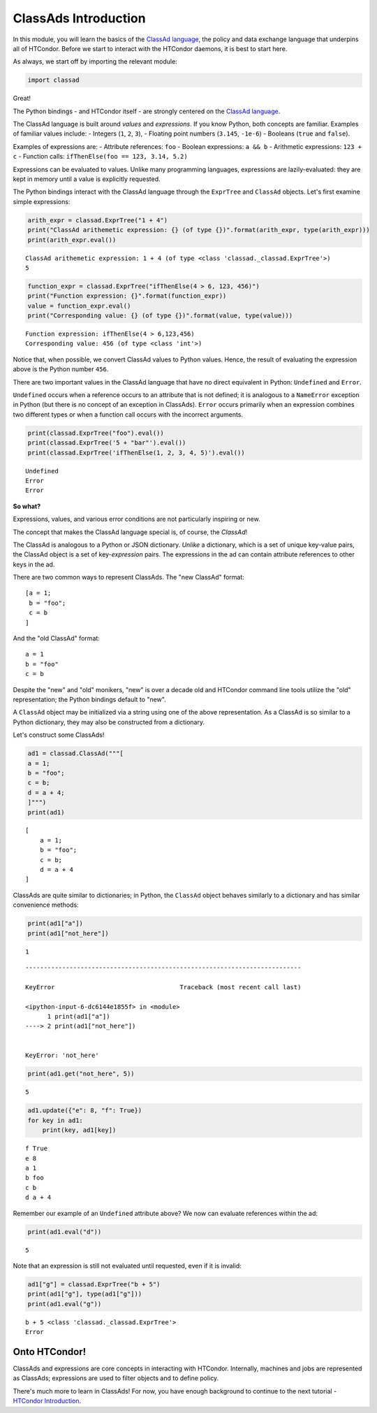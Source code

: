 ClassAds Introduction
=====================

In this module, you will learn the basics of the `ClassAd
language <https://research.cs.wisc.edu/htcondor/classad/classad.html>`__,
the policy and data exchange language that underpins all of HTCondor.
Before we start to interact with the HTCondor daemons, it is best to
start here.

As always, we start off by importing the relevant module:

.. code:: ipython3

    import classad

Great!

The Python bindings - and HTCondor itself - are strongly centered on the
`ClassAd
language <https://research.cs.wisc.edu/htcondor/classad/classad.html>`__.

The ClassAd language is built around *values* and *expressions*. If you
know Python, both concepts are familiar. Examples of familiar values
include: - Integers (``1``, ``2``, ``3``), - Floating point numbers
(``3.145``, ``-1e-6``) - Booleans (``true`` and ``false``).

Examples of expressions are: - Attribute references: ``foo`` - Boolean
expressions: ``a && b`` - Arithmetic expressions: ``123 + c`` - Function
calls: ``ifThenElse(foo == 123, 3.14, 5.2)``

Expressions can be evaluated to values. Unlike many programming
languages, expressions are lazily-evaluated: they are kept in memory
until a value is explicitly requested.

The Python bindings interact with the ClassAd language through the
``ExprTree`` and ``ClassAd`` objects. Let's first examine simple
expressions:

.. code:: ipython3

    arith_expr = classad.ExprTree("1 + 4")
    print("ClassAd arithemetic expression: {} (of type {})".format(arith_expr, type(arith_expr)))
    print(arith_expr.eval())


.. parsed-literal::

    ClassAd arithemetic expression: 1 + 4 (of type <class 'classad._classad.ExprTree'>)
    5


.. code:: ipython3

    function_expr = classad.ExprTree("ifThenElse(4 > 6, 123, 456)")
    print("Function expression: {}".format(function_expr))
    value = function_expr.eval()
    print("Corresponding value: {} (of type {})".format(value, type(value)))


.. parsed-literal::

    Function expression: ifThenElse(4 > 6,123,456)
    Corresponding value: 456 (of type <class 'int'>)


Notice that, when possible, we convert ClassAd values to Python values.
Hence, the result of evaluating the expression above is the Python
number ``456``.

There are two important values in the ClassAd language that have no
direct equivalent in Python: ``Undefined`` and ``Error``.

``Undefined`` occurs when a reference occurs to an attribute that is not
defined; it is analogous to a ``NameError`` exception in Python (but
there is no concept of an exception in ClassAds). ``Error`` occurs
primarily when an expression combines two different types or when a
function call occurs with the incorrect arguments.

.. code:: ipython3

    print(classad.ExprTree("foo").eval())
    print(classad.ExprTree('5 + "bar"').eval())
    print(classad.ExprTree('ifThenElse(1, 2, 3, 4, 5)').eval())


.. parsed-literal::

    Undefined
    Error
    Error


**So what?**

Expressions, values, and various error conditions are not particularly
inspiring or new.

The concept that makes the ClassAd language special is, of course, the
*ClassAd*!

The ClassAd is analogous to a Python or JSON dictionary. *Unlike* a
dictionary, which is a set of unique key-value pairs, the ClassAd object
is a set of key-\ *expression* pairs. The expressions in the ad can
contain attribute references to other keys in the ad.

There are two common ways to represent ClassAds. The "new ClassAd"
format:

::

    [a = 1;
     b = "foo";
     c = b
    ]

And the "old ClassAd" format:

::

    a = 1
    b = "foo"
    c = b

Despite the "new" and "old" monikers, "new" is over a decade old and
HTCondor command line tools utilize the "old" representation; the Python
bindings default to "new".

A ``ClassAd`` object may be initialized via a string using one of the
above representation. As a ClassAd is so similar to a Python dictionary,
they may also be constructed from a dictionary.

Let's construct some ClassAds!

.. code:: ipython3

    ad1 = classad.ClassAd("""[
    a = 1;
    b = "foo";
    c = b;
    d = a + 4;
    ]""")
    print(ad1)


.. parsed-literal::

    
        [
            a = 1; 
            b = "foo"; 
            c = b; 
            d = a + 4
        ]


ClassAds are quite similar to dictionaries; in Python, the ``ClassAd``
object behaves similarly to a dictionary and has similar convenience
methods:

.. code:: ipython3

    print(ad1["a"])
    print(ad1["not_here"])


.. parsed-literal::

    1


::


    ---------------------------------------------------------------------------

    KeyError                                  Traceback (most recent call last)

    <ipython-input-6-dc6144e1855f> in <module>
          1 print(ad1["a"])
    ----> 2 print(ad1["not_here"])
    

    KeyError: 'not_here'


.. code:: ipython3

    print(ad1.get("not_here", 5))


.. parsed-literal::

    5


.. code:: ipython3

    ad1.update({"e": 8, "f": True})
    for key in ad1:
        print(key, ad1[key])


.. parsed-literal::

    f True
    e 8
    a 1
    b foo
    c b
    d a + 4


Remember our example of an ``Undefined`` attribute above? We now can
evaluate references within the ad:

.. code:: ipython3

    print(ad1.eval("d"))


.. parsed-literal::

    5


Note that an expression is still not evaluated until requested, even if
it is invalid:

.. code:: ipython3

    ad1["g"] = classad.ExprTree("b + 5")
    print(ad1["g"], type(ad1["g"]))
    print(ad1.eval("g"))


.. parsed-literal::

    b + 5 <class 'classad._classad.ExprTree'>
    Error


Onto HTCondor!
--------------

ClassAds and expressions are core concepts in interacting with HTCondor.
Internally, machines and jobs are represented as ClassAds; expressions
are used to filter objects and to define policy.

There's much more to learn in ClassAds! For now, you have enough
background to continue to the next tutorial - `HTCondor
Introduction <HTCondor-Introduction.ipynb>`__.

